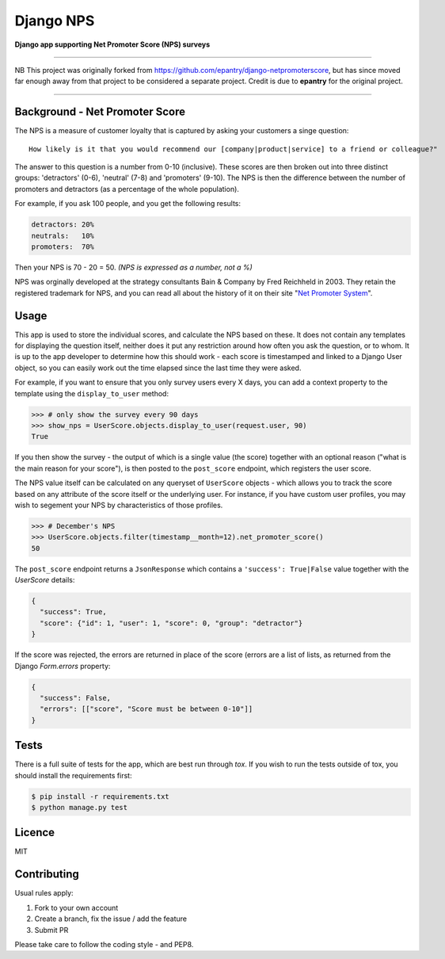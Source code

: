Django NPS
==========

**Django app supporting Net Promoter Score (NPS) surveys**

----

NB This project was originally forked from https://github.com/epantry/django-netpromoterscore,
but has since moved far enough away from that project to be considered a separate project.
Credit is due to **epantry** for the original project.

----

Background - Net Promoter Score
-------------------------------

The NPS is a measure of customer loyalty that is captured by asking your
customers a singe question:

::

    How likely is it that you would recommend our [company|product|service] to a friend or colleague?"

The answer to this question is a number from 0-10 (inclusive). These scores
are then broken out into three distinct groups: 'detractors' (0-6), 'neutral'
(7-8) and 'promoters' (9-10). The NPS is then the difference between the
number of promoters and detractors (as a percentage of the whole population).

For example, if you ask 100 people, and you get the following results:

.. code::

    detractors: 20%
    neutrals:   10%
    promoters:  70%

Then your NPS is 70 - 20 = 50. *(NPS is expressed as a number, not a %)*

NPS was orginally developed at the strategy consultants Bain & Company by Fred Reichheld in 2003.
They retain the registered trademark for NPS, and you can read all about the history of it on
their site "`Net Promoter System <http://netpromotersystem.com/about/index.aspx>`_".

Usage
-----

This app is used to store the individual scores, and calculate the NPS based
on these. It does not contain any templates for displaying the question itself,
neither does it put any restriction around how often you ask the question, or
to whom. It is up to the app developer to determine how this should work - 
each score is timestamped and linked to a Django User object, so you can
easily work out the time elapsed since the last time they were asked.

For example, if you want to ensure that you only survey users every X days,
you can add a context property to the template using the ``display_to_user``
method:

.. code:: python

    >>> # only show the survey every 90 days
    >>> show_nps = UserScore.objects.display_to_user(request.user, 90)
    True


If you then show the survey - the output of which is a single value (the score)
together with an optional reason ("what is the main reason for your score"), is
then posted to the ``post_score`` endpoint, which registers the user score.

The NPS value itself can be calculated on any queryset of ``UserScore`` objects -
which allows you to track the score based on any attribute of the score itself
or the underlying user. For instance, if you have custom user profiles, you
may wish to segement your NPS by characteristics of those profiles.

.. code:: python

    >>> # December's NPS
    >>> UserScore.objects.filter(timestamp__month=12).net_promoter_score()
    50

The ``post_score`` endpoint returns a ``JsonResponse`` which contains a ``'success': True|False``
value together with the `UserScore` details:

.. code:: python

    {
      "success": True,
      "score": {"id": 1, "user": 1, "score": 0, "group": "detractor"}
    }

If the score was rejected, the errors are returned in place of the score (errors
are a list of lists, as returned from the Django `Form.errors` property:

.. code:: python

    {
      "success": False,
      "errors": [["score", "Score must be between 0-10"]]
    }

Tests
-----

There is a full suite of tests for the app, which are best run through `tox`. If
you wish to run the tests outside of tox, you should install the requirements first:

.. code:: shell

    $ pip install -r requirements.txt
    $ python manage.py test

Licence
-------

MIT

Contributing
------------

Usual rules apply:

1. Fork to your own account
2. Create a branch, fix the issue / add the feature
3. Submit PR

Please take care to follow the coding style - and PEP8.
